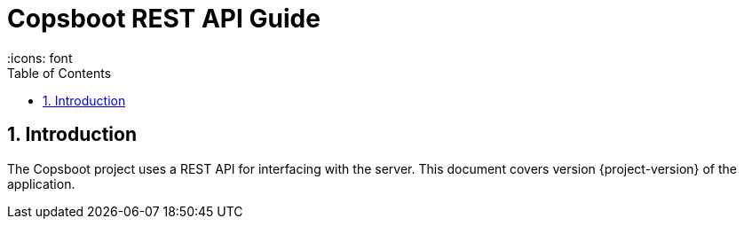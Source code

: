 = Copsboot REST API Guide
 :icons: font
:toc :
:toclevels: 2

:numbered:

== Introduction
The Copsboot project uses a REST API for interfacing with the server.
This document covers version {project-version} of the application.